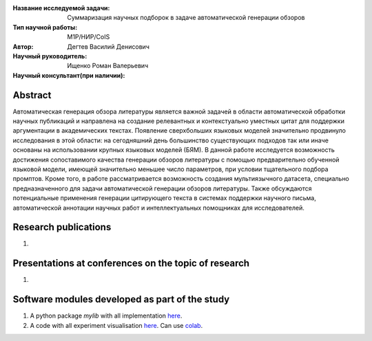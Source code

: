 |test| |codecov| |docs|

.. |test| image:: https://github.com/intsystems/ProjectTemplate/workflows/test/badge.svg
    :target: https://github.com/intsystems/ProjectTemplate/tree/master
    :alt: Test status
    
.. |codecov| image:: https://img.shields.io/codecov/c/github/intsystems/ProjectTemplate/master
    :target: https://app.codecov.io/gh/intsystems/ProjectTemplate
    :alt: Test coverage
    
.. |docs| image:: https://github.com/intsystems/ProjectTemplate/workflows/docs/badge.svg
    :target: https://intsystems.github.io/ProjectTemplate/
    :alt: Docs status


.. class:: center

    :Название исследуемой задачи: Суммаризация научных подборок в задаче автоматической генерации обзоров
    :Тип научной работы: M1P/НИР/CoIS
    :Автор: Дегтев Василий Денисович
    :Научный руководитель: Ищенко Роман Валерьевич
    :Научный консультант(при наличии): 

Abstract
========

Автоматическая генерация обзора литературы является важной задачей в области автоматической обработки научных публикаций и направлена на создание релевантных и контекстуально уместных цитат для поддержки аргументации в академических текстах.   
Появление сверхбольших языковых моделей значительно продвинуло исследования в этой области: на сегодняшний день большинство существующих подходов так или иначе основаны на использовании крупных языковых моделей (БЯМ). В данной работе исследуется возможность достижения сопоставимого качества генерации обзоров литературы с помощью предварительно обученной языковой модели, имеющей значительно меньшее число параметров, при условии тщательного подбора промптов.   
Кроме того, в работе рассматривается возможность создания мультиязычного датасета, специально предназначенного для задачи автоматической генерации обзоров литературы.   
Также обсуждаются потенциальные применения генерации цитирующего текста в системах поддержки научного письма, автоматической аннотации научных работ и интеллектуальных помощниках для исследователей. 


Research publications
===============================
1. 

Presentations at conferences on the topic of research
================================================
1. 

Software modules developed as part of the study
======================================================
1. A python package *mylib* with all implementation `here <https://github.com/intsystems/ProjectTemplate/tree/master/src>`_.
2. A code with all experiment visualisation `here <https://github.comintsystems/ProjectTemplate/blob/master/code/main.ipynb>`_. Can use `colab <http://colab.research.google.com/github/intsystems/ProjectTemplate/blob/master/code/main.ipynb>`_.
